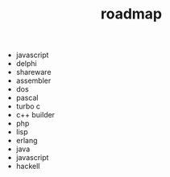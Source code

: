 #+STARTUP: showall indent hidestars
#+TITLE: roadmap

- javascript
- delphi
- shareware
- assembler
- dos
- pascal
- turbo c
- c++ builder
- php
- lisp
- erlang
- java
- javascript
- hackell

